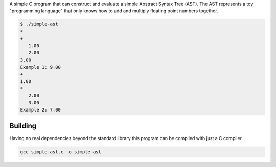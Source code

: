 A simple C program that can construct and evaluate a simple Abstract Syntax Tree
(AST). The AST represents a toy "programming language" that only knows how to
add and multiply floating point numbers together.

.. code-block:: console

   $ ./simple-ast
   *
   +
      1.00
      2.00
   3.00
   Example 1: 9.00
   +
   1.00
   *
      2.00
      3.00
   Example 2: 7.00

Building
--------

Having no real dependencies beyond the standard library this program can be
compiled with just a C compiler

.. code-block:: console

   gcc simple-ast.c -o simple-ast
